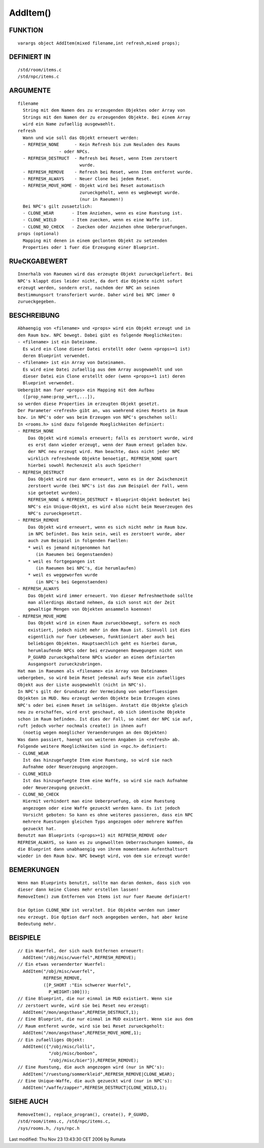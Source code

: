 AddItem()
=========

FUNKTION
--------
::

	varargs object AddItem(mixed filename,int refresh,mixed props);

DEFINIERT IN
------------
::

	/std/room/items.c
	/std/npc/items.c

ARGUMENTE
---------
::

	filename
	  String mit dem Namen des zu erzeugenden Objektes oder Array von
	  Strings mit den Namen der zu erzeugenden Objekte. Bei einem Array
	  wird ein Name zufaellig ausgewaehlt.
	refresh
	  Wann und wie soll das Objekt erneuert werden:
	  - REFRESH_NONE      - Kein Refresh bis zum Neuladen des Raums
                        - oder NPCs.
	  - REFRESH_DESTRUCT  - Refresh bei Reset, wenn Item zerstoert
	                        wurde.
	  - REFRESH_REMOVE    - Refresh bei Reset, wenn Item entfernt wurde.
	  - REFRESH_ALWAYS    - Neuer Clone bei jedem Reset.
	  - REFRESH_MOVE_HOME - Objekt wird bei Reset automatisch
	                        zurueckgeholt, wenn es wegbewegt wurde.
	                        (nur in Raeumen!)
	  Bei NPC's gilt zusaetzlich:
	  - CLONE_WEAR       - Item Anziehen, wenn es eine Ruestung ist.
	  - CLONE_WIELD      - Item zuecken, wenn es eine Waffe ist.
	  - CLONE_NO_CHECK   - Zuecken oder Anziehen ohne Ueberpruefungen.
	props (optional)
	  Mapping mit denen in einem geclonten Objekt zu setzenden
	  Properties oder 1 fuer die Erzeugung einer Blueprint.

RUeCKGABEWERT
-------------
::

	Innerhalb von Raeumen wird das erzeugte Objekt zurueckgeliefert. Bei
	NPC's klappt dies leider nicht, da dort die Objekte nicht sofort
	erzeugt werden, sondern erst, nachdem der NPC an seinen
	Bestimmungsort transferiert wurde. Daher wird bei NPC immer 0 
	zurueckgegeben.

BESCHREIBUNG
------------
::

	Abhaengig von <filename> und <props> wird ein Objekt erzeugt und in
	den Raum bzw. NPC bewegt. Dabei gibt es folgende Moeglichkeiten:
	- <filename> ist ein Dateiname.
	  Es wird ein Clone dieser Datei erstellt oder (wenn <props>=1 ist)
	  deren Blueprint verwendet.
	- <filename> ist ein Array von Dateinamen.
	  Es wird eine Datei zufaellig aus dem Array ausgewaehlt und von
	  dieser Datei ein Clone erstellt oder (wenn <props>=1 ist) deren
	  Blueprint verwendet.
	Uebergibt man fuer <props> ein Mapping mit dem Aufbau
	  ([prop_name:prop_wert,...]),
	so werden diese Properties im erzeugten Objekt gesetzt.
	Der Parameter <refresh> gibt an, was waehrend eines Resets im Raum
	bzw. in NPC's oder was beim Erzeugen von NPC's geschehen soll:
	In <rooms.h> sind dazu folgende Moeglichkeiten definiert:
	- REFRESH_NONE
            Das Objekt wird niemals erneuert; falls es zerstoert wurde, wird
	    es erst dann wieder erzeugt, wenn der Raum erneut geladen bzw.
	    der NPC neu erzeugt wird. Man beachte, dass nicht jeder NPC
	    wirklich refreshende Objekte benoetigt, REFRESH_NONE spart
	    hierbei sowohl Rechenzeit als auch Speicher!
	- REFRESH_DESTRUCT
	    Das Objekt wird nur dann erneuert, wenn es in der Zwischenzeit
	    zerstoert wurde (bei NPC's ist das zum Beispiel der Fall, wenn
	    sie getoetet wurden).
	    REFRESH_NONE & REFRESH_DESTRUCT + Blueprint-Objekt bedeutet bei
	    NPC's ein Unique-Objekt, es wird also nicht beim Neuerzeugen des
	    NPC's zurueckgesetzt.
	- REFRESH_REMOVE
	    Das Objekt wird erneuert, wenn es sich nicht mehr im Raum bzw.
	    im NPC befindet. Das kein sein, weil es zerstoert wurde, aber
	    auch zum Beispiel in folgenden Faellen:
	    * weil es jemand mitgenommen hat
	       (in Raeumen bei Gegenstaenden)
	    * weil es fortgegangen ist
	       (in Raeumen bei NPC's, die herumlaufen)
	    * weil es weggeworfen wurde
	       (in NPC's bei Gegenstaenden)
	- REFRESH_ALWAYS
	    Das Objekt wird immer erneuert. Von dieser Refreshmethode sollte
	    man allerdings Abstand nehmen, da sich sonst mit der Zeit
	    gewaltige Mengen von Objekten ansammeln koennen!
	- REFRESH_MOVE_HOME
	    Das Objekt wird in einen Raum zurueckbewegt, sofern es noch
	    existiert, jedoch nicht mehr in dem Raum ist. Sinnvoll ist dies
	    eigentlich nur fuer Lebewesen, funktioniert aber auch bei
	    beliebigen Objekten. Hauptsaechlich geht es hierbei darum,
	    herumlaufende NPCs oder bei erzwungenen Bewegungen nicht von
	    P_GUARD zurueckgehaltene NPCs wieder an einen definierten
	    Ausgangsort zurueckzubringen.
	Hat man in Raeumen als <filename> ein Array von Dateinamen
	uebergeben, so wird beim Reset jedesmal aufs Neue ein zufaelliges
	Objekt aus der Liste ausgewaehlt (nicht in NPC's).
	In NPC's gilt der Grundsatz der Vermeidung von ueberfluessigen
	Objekten im MUD. Neu erzeugt werden Objekte beim Erzeugen eines
	NPC's oder bei einem Reset im selbigen. Anstatt die Objekte gleich
	neu zu erschaffen, wird erst geschaut, ob sich identische Objekte
	schon im Raum befinden. Ist dies der Fall, so nimmt der NPC sie auf,
	ruft jedoch vorher nochmals create() in ihnen auf!
	  (noetig wegen moeglicher Veraenderungen an den Objekten)
	Was dann passiert, haengt von weiteren Angaben in <refresh> ab.
	Folgende weitere Moeglichkeiten sind in <npc.h> definiert:
        - CLONE_WEAR
	  Ist das hinzugefuegte Item eine Ruestung, so wird sie nach
	  Aufnahme oder Neuerzeugung angezogen.
        - CLONE_WIELD
	  Ist das hinzugefuegte Item eine Waffe, so wird sie nach Aufnahme
	  oder Neuerzeugung gezueckt.
        - CLONE_NO_CHECK
	  Hiermit verhindert man eine Ueberpruefung, ob eine Ruestung
	  angezogen oder eine Waffe gezueckt werden kann. Es ist jedoch
	  Vorsicht geboten: So kann es ohne weiteres passieren, dass ein NPC
	  mehrere Ruestungen gleichen Typs angezogen oder mehrere Waffen
	  gezueckt hat.
	Benutzt man Blueprints (<props>=1) mit REFRESH_REMOVE oder
	REFRESH_ALWAYS, so kann es zu ungewollten Ueberraschungen kommen, da
	die Blueprint dann unabhaengig von ihrem momentanen Aufenthaltsort
	wieder in den Raum bzw. NPC bewegt wird, von dem sie erzeugt wurde!

BEMERKUNGEN
-----------
::

	Wenn man Blueprints benutzt, sollte man daran denken, dass sich von
	dieser dann keine Clones mehr erstellen lassen!
	RemoveItem() zum Entfernen von Items ist nur fuer Raeume definiert!

	Die Option CLONE_NEW ist veraltet. Die Objekte werden nun immer
	neu erzeugt. Die Option darf noch angegeben werden, hat aber keine
	Bedeutung mehr.

BEISPIELE
---------
::

	// Ein Wuerfel, der sich nach Entfernen erneuert:
	  AddItem("/obj/misc/wuerfel",REFRESH_REMOVE);
	// Ein etwas veraenderter Wuerfel:
	  AddItem("/obj/misc/wuerfel",
	          REFRESH_REMOVE,
	          ([P_SHORT :"Ein schwerer Wuerfel",
	            P_WEIGHT:100]));
	// Eine Blueprint, die nur einmal im MUD existiert. Wenn sie
	// zerstoert wurde, wird sie bei Reset neu erzeugt:
	  AddItem("/mon/angsthase",REFRESH_DESTRUCT,1);
	// Eine Blueprint, die nur einmal im MUD existiert. Wenn sie aus dem
	// Raum entfernt wurde, wird sie bei Reset zurueckgeholt:
	  AddItem("/mon/angsthase",REFRESH_MOVE_HOME,1);
	// Ein zufaelliges Objekt:
	  AddItem(({"/obj/misc/lolli",
	            "/obj/misc/bonbon",
	            "/obj/misc/bier"}),REFRESH_REMOVE);
	// Eine Ruestung, die auch angezogen wird (nur in NPC's):
	  AddItem("/ruestung/sommerkleid",REFRESH_REMOVE|CLONE_WEAR);
	// Eine Unique-Waffe, die auch gezueckt wird (nur in NPC's):
	  AddItem("/waffe/zapper",REFRESH_DESTRUCT|CLONE_WIELD,1);

SIEHE AUCH
----------
::

	RemoveItem(), replace_program(), create(), P_GUARD,
	/std/room/items.c, /std/npc/items.c,
	/sys/rooms.h, /sys/npc.h


Last modified: Thu Nov 23 13:43:30 CET 2006 by Rumata

